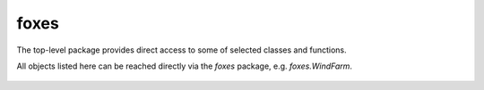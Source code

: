 foxes
=====
The top-level package provides direct access to some 
of selected classes and functions.

All objects listed here can be reached directly
via the *foxes* package, e.g. *foxes.WindFarm*.

    .. python-apigen-group:: foxes